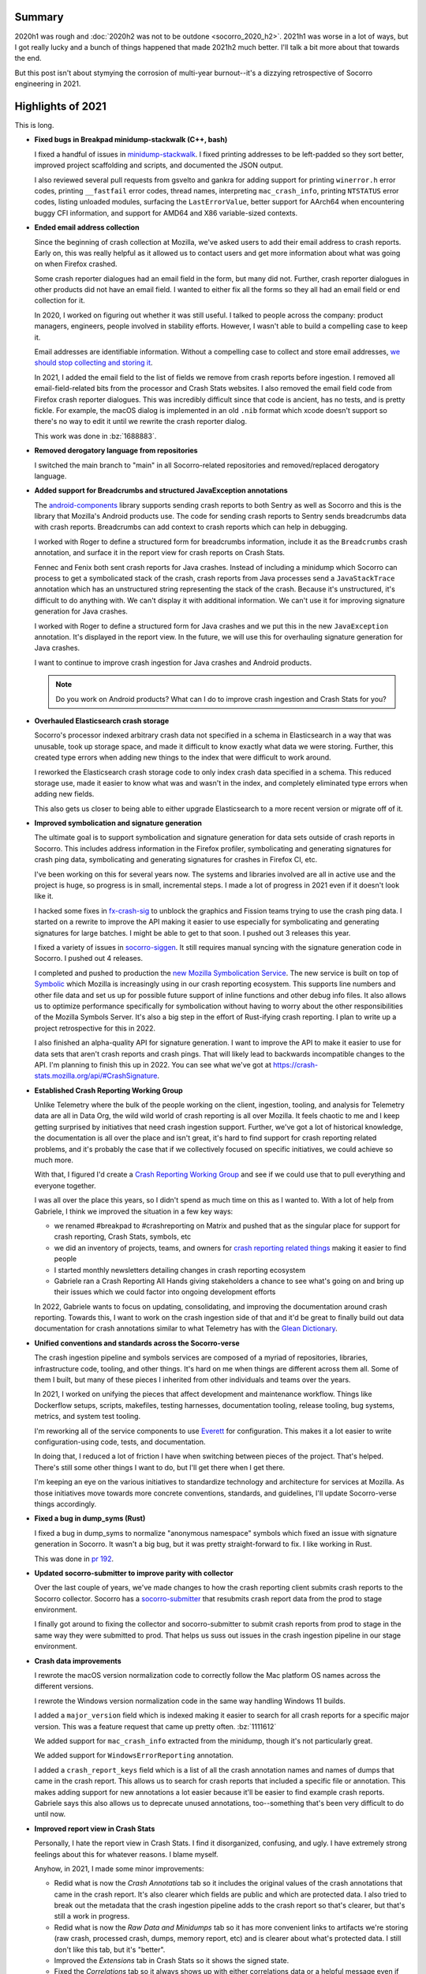 .. title: Socorro Engineering: 2021 retrospective
.. slug: socorro_2021
.. date: 2021-12-22 12:00:00 UTC-05:00
.. tags: mozilla, work, socorro, tecken, dev

Summary
=======

2020h1 was rough and :doc:`2020h2 was not to be outdone <socorro_2020_h2>`. 2021h1
was worse in a lot of ways, but I got really lucky and a bunch of things
happened that made 2021h2 much better. I'll talk a bit more about that towards
the end.

But this post isn't about stymying the corrosion of multi-year burnout--it's a
dizzying retrospective of Socorro engineering in 2021.


.. TEASER_END


Highlights of 2021
==================

This is long. 

* **Fixed bugs in Breakpad minidump-stackwalk (C++, bash)**

  I fixed a handful of issues in `minidump-stackwalk
  <https://github.com/mozilla-services/minidump-stackwalk/>`_.  I fixed printing
  addresses to be left-padded so they sort better, improved project scaffolding
  and scripts, and documented the JSON output.

  I also reviewed several pull requests from gsvelto and gankra for adding
  support for printing ``winerror.h`` error codes, printing ``__fastfail`` error
  codes, thread names, interpreting ``mac_crash_info``, printing ``NTSTATUS``
  error codes, listing unloaded modules, surfacing the ``LastErrorValue``,
  better support for AArch64 when encountering buggy CFI information, and
  support for AMD64 and X86 variable-sized contexts.

* **Ended email address collection**

  Since the beginning of crash collection at Mozilla, we've asked users to
  add their email address to crash reports. Early on, this was really helpful
  as it allowed us to contact users and get more information about what was
  going on when Firefox crashed.

  Some crash reporter dialogues had an email field in the form, but many did
  not. Further, crash reporter dialogues in other products did not have an
  email field. I wanted to either fix all the forms so they all had an email
  field or end collection for it.

  In 2020, I worked on figuring out whether it was still useful. I talked to
  people across the company: product managers, engineers, people involved in
  stability efforts. However, I wasn't able to build a compelling case to keep
  it.

  Email addresses are identifiable information. Without a compelling case to
  collect and store email addresses, `we should stop collecting and storing it
  <https://www.mozilla.org/en-US/about/policy/lean-data/>`_.

  In 2021, I added the email field to the list of fields we remove from crash
  reports before ingestion. I removed all email-field-related bits from the
  processor and Crash Stats websites. I also removed the email field code from
  Firefox crash reporter dialogues. This was incredibly difficult since that code
  is ancient, has no tests, and is pretty fickle. For example, the macOS dialog
  is implemented in an old ``.nib`` format which xcode doesn't support so
  there's no way to edit it until we rewrite the crash reporter dialog.

  This work was done in :bz:`1688883`.

* **Removed derogatory language from repositories**

  I switched the main branch to "main" in all Socorro-related repositories and
  removed/replaced derogatory language.

* **Added support for Breadcrumbs and structured JavaException annotations**

  The `android-components
  <https://github.com/mozilla-mobile/android-components/tree/main/components/lib/crash>`_
  library supports sending crash reports to both Sentry as well as Socorro and
  this is the library that Mozilla's Android products use. The code for sending
  crash reports to Sentry sends breadcrumbs data with crash reports. Breadcrumbs
  can add context to crash reports which can help in debugging.
  
  I worked with Roger to define a structured form for breadcrumbs information,
  include it as the ``Breadcrumbs`` crash annotation, and surface it in the
  report view for crash reports on Crash Stats.

  Fennec and Fenix both sent crash reports for Java crashes. Instead of
  including a minidump which Socorro can process to get a symbolicated stack of
  the crash, crash reports from Java processes send a ``JavaStackTrace``
  annotation which has an unstructured string representing the stack of the
  crash. Because it's unstructured, it's difficult to do anything with. We can't
  display it with additional information. We can't use it for improving
  signature generation for Java crashes.

  I worked with Roger to define a structured form for Java crashes and we put
  this in the new ``JavaException`` annotation. It's displayed in the report
  view. In the future, we will use this for overhauling signature generation for
  Java crashes.

  I want to continue to improve crash ingestion for Java crashes and Android
  products.

  .. Note::

     Do you work on Android products? What can I do to improve crash ingestion
     and Crash Stats for you?


* **Overhauled Elasticsearch crash storage**

  Socorro's processor indexed arbitrary crash data not specified in a schema in
  Elasticsearch in a way that was unusable, took up storage space, and made it
  difficult to know exactly what data we were storing. Further, this created
  type errors when adding new things to the index that were difficult to work
  around.

  I reworked the Elasticsearch crash storage code to only index crash data
  specified in a schema. This reduced storage use, made it easier to know what
  was and wasn't in the index, and completely eliminated type errors when adding
  new fields.

  This also gets us closer to being able to either upgrade Elasticsearch to a
  more recent version or migrate off of it.

* **Improved symbolication and signature generation**
  
  The ultimate goal is to support symbolication and signature generation for
  data sets outside of crash reports in Socorro. This includes address
  information in the Firefox profiler, symbolicating and generating signatures
  for crash ping data, symbolicating and generating signatures for crashes in
  Firefox CI, etc.

  I've been working on this for several years now. The systems and libraries
  involved are all in active use and the project is huge, so progress is in
  small, incremental steps. I made a lot of progress in 2021 even if it doesn't
  look like it.

  I hacked some fixes in `fx-crash-sig
  <https://github.com/mozilla/fx-crash-sig>`_ to unblock the graphics and
  Fission teams trying to use the crash ping data. I started on a rewrite to
  improve the API making it easier to use especially for symbolicating and
  generating signatures for large batches. I might be able to get to that soon.
  I pushed out 3 releases this year.

  I fixed a variety of issues in `socorro-siggen
  <https://github.com/willkg/socorro-siggen>`_. It still requires manual syncing
  with the signature generation code in Socorro. I pushed out 4 releases.

  I completed and pushed to production the `new Mozilla Symbolication Service
  <https://symbolication.services.mozilla.com>`_. The new service is built on
  top of `Symbolic <https://github.com/getsentry/symbolic>`_ which Mozilla is
  increasingly using in our crash reporting ecosystem. This supports line
  numbers and other file data and set us up for possible future support of
  inline functions and other debug info files. It also allows us to optimize
  performance specifically for symbolication without having to worry about the
  other responsibilities of the Mozilla Symbols Server. It's also a big step in
  the effort of Rust-ifying crash reporting. I plan to write up a project
  retrospective for this in 2022.

  I also finished an alpha-quality API for signature generation. I want to
  improve the API to make it easier to use for data sets that aren't crash
  reports and crash pings. That will likely lead to backwards incompatible
  changes to the API. I'm planning to finish this up in 2022. You can see what
  we've got at `<https://crash-stats.mozilla.org/api/#CrashSignature>`_.

* **Established Crash Reporting Working Group**
  
  Unlike Telemetry where the bulk of the people working on the client,
  ingestion, tooling, and analysis for Telemetry data are all in Data Org, the
  wild wild world of crash reporting is all over Mozilla. It feels chaotic to me
  and I keep getting surprised by initiatives that need crash ingestion support.
  Further, we've got a lot of historical knowledge, the documentation is all
  over the place and isn't great, it's hard to find support for crash reporting
  related problems, and it's probably the case that if we collectively focused
  on specific initiatives, we could achieve so much more.

  With that, I figured I'd create a `Crash Reporting Working Group
  <https://wiki.mozilla.org/Data/WorkingGroups/CrashReporting>`_ and see if we
  could use that to pull everything and everyone together.

  I was all over the place this years, so I didn't spend as much time on this as
  I wanted to. With a lot of help from Gabriele, I think we improved the
  situation in a few key ways:

  * we renamed #breakpad to #crashreporting on Matrix and pushed that as the
    singular place for support for crash reporting, Crash Stats, symbols, etc
  * we did an inventory of projects, teams, and owners for `crash reporting
    related things
    <https://wiki.mozilla.org/Data/WorkingGroups/CrashReporting#Crash_reporting_projects.2Fteams>`_
    making it easier to find people
  * I started monthly newsletters detailing changes in crash reporting ecosystem
  * Gabriele ran a Crash Reporting All Hands giving stakeholders a
    chance to see what's going on and bring up their issues which we could
    factor into ongoing development efforts
  
  In 2022, Gabriele wants to focus on updating, consolidating, and improving the
  documentation around crash reporting. Towards this, I want to work on the
  crash ingestion side of that and it'd be great to finally build out data
  documentation for crash annotations similar to what Telemetry has with the
  `Glean Dictionary <https://dictionary.telemetry.mozilla.org/>`_.

* **Unified conventions and standards across the Socorro-verse**
  
  The crash ingestion pipeline and symbols services are composed of a myriad of
  repositories, libraries, infrastructure code, tooling, and other things. It's
  hard on me when things are different across them all. Some of them I built,
  but many of these pieces I inherited from other individuals and teams over
  the years.

  In 2021, I worked on unifying the pieces that affect development and
  maintenance workflow. Things like Dockerflow setups, scripts, makefiles,
  testing harnesses, documentation tooling, release tooling, bug systems,
  metrics, and system test tooling.

  I'm reworking all of the service components to use `Everett
  <https://everett.readthedocs.io>`__ for configuration. This makes it a lot
  easier to write configuration-using code, tests, and documentation.

  In doing that, I reduced a lot of friction I have when switching between
  pieces of the project. That's helped. There's still some other things I want
  to do, but I'll get there when I get there.

  I'm keeping an eye on the various initiatives to standardize technology and
  architecture for services at Mozilla. As those initiatives move towards more
  concrete conventions, standards, and guidelines, I'll update Socorro-verse
  things accordingly.

* **Fixed a bug in dump_syms (Rust)**

  I fixed a bug in dump_syms to normalize "anonymous namespace" symbols which
  fixed an issue with signature generation in Socorro. It wasn't a big bug, but
  it was pretty straight-forward to fix. I like working in Rust.

  This was done in `pr 192 <https://github.com/mozilla/dump_syms/pull/192>`_.

* **Updated socorro-submitter to improve parity with collector**

  Over the last couple of years, we've made changes to how the crash reporting
  client submits crash reports to the Socorro collector. Socorro has a
  `socorro-submitter <https://github.com/mozilla-services/socorro-submitter>`_
  that resubmits crash report data from the prod to stage environment.

  I finally got around to fixing the collector and socorro-submitter to submit
  crash reports from prod to stage in the same way they were submitted to prod.
  That helps us suss out issues in the crash ingestion pipeline in our stage
  environment.

* **Crash data improvements**

  I rewrote the macOS version normalization code to correctly follow the Mac
  platform OS names across the different versions.

  I rewrote the Windows version normalization code in the same way handling
  Windows 11 builds.

  I added a ``major_version`` field which is indexed making it easier to search
  for all crash reports for a specific major version. This was a feature
  request that came up pretty often. :bz:`1111612`

  We added support for ``mac_crash_info`` extracted from the minidump, though
  it's not particularly great.

  We added support for ``WindowsErrorReporting`` annotation.

  I added a ``crash_report_keys`` field which is a list of all the crash
  annotation names and names of dumps that came in the crash report. This allows
  us to search for crash reports that included a specific file or annotation.
  This makes adding support for new annotations a lot easier because it'll be
  easier to find example crash reports. Gabriele says this also allows us to
  deprecate unused annotations, too--something that's been very difficult to do
  until now.

* **Improved report view in Crash Stats**

  Personally, I hate the report view in Crash Stats. I find it disorganized,
  confusing, and ugly. I have extremely strong feelings about this for whatever
  reasons. I blame myself.  

  Anyhow, in 2021, I made some minor improvements:

  * Redid what is now the *Crash Annotations* tab so it includes the original
    values of the crash annotations that came in the crash report. It's also
    clearer which fields are public and which are protected data. I also tried
    to break out the metadata that the crash ingestion pipeline adds to the
    crash report so that's clearer, but that's still a work in progress.
  * Redid what is now the *Raw Data and Minidumps* tab so it has more convenient
    links to artifacts we're storing (raw crash, processed crash, dumps, memory
    report, etc) and is clearer about what's protected data. I still don't like
    this tab, but it's "better".
  * Improved the *Extensions* tab in Crash Stats so it shows the signed state.
  * Fixed the *Correlations* tab so it always shows up with either correlations
    data or a helpful message even if correlations aren't available. 
  
  I also implemented a *Debug* tab which I wish I had thought of years ago. The
  *Debug* tab is the magical place where we can collect all the information
  about how a crash report was ingested so as to debug ingestion and
  stackwalking issues. It's amazing and has already been incredibly useful. In
  2022, I'll add signature generation notes.

* **Wound down the tools-socorro mailing list**

  Before I started working on Socorro, it was an open source project and had
  multiple companies running their own Socorro installation. As I understand it,
  this was coordinated using the tools-socorro mailing list.

  When I joined Socorro, that list was pretty dead and we had no contact with
  anyone running their own Socorro.

  I refocused the Socorro project so it was the code that ran the Mozilla crash
  ingestion pipeline and ended supporting other people running their own crash
  ingestion pipelines. I've talked about this before.

  Anyhow, the last step here was to wind down the tools-socorro mailing list.

* **crashstats-tools improvements**

  I improved argument handling for `crashstats-tools
  <https://github.com/willkg/crashstats-tools>`_ and redid ``supersearchfacet``
  so it supported other periods.

  So now you can do something like this::

    $ supersearchfacet --_facets=product --period=daily
    date                 Fenix  Firefox  FirefoxReality  Focus  ReferenceBrowser
    2021-12-14 00:00:00  55723  101260   125             1598   0
    2021-12-15 00:00:00  50878  111818   202             1492   1
    2021-12-16 00:00:00  51651  101585   129             1308   0
    2021-12-17 00:00:00  51688  99147    121             1353   0
    2021-12-18 00:00:00  54984  59396    97              1490   0
    2021-12-19 00:00:00  54076  55369    202             1582   0
    2021-12-20 00:00:00  52187  81295    127             1560   0
    2021-12-21 00:00:00  50243  74869    99              1381   0

  crashstats-tools are written in Python, but I'd like to rewrite them in Rust.
  Users of crashstats-tools are predominantly running Rust command line tools
  and it'd be a lot easier for them to install and use if written in Rust.

* **Consulted on crash reporting**

  Gabriele is the go-to person for helping with crash reporting client work and
  I'm the go-to person for the crash ingestion and analysis side.

  I consulted on:

  * Analysis on Fission crashes

    This was tricky because Fission crashes aren't like main and content process
    crashes, so we can't pop up a crash reporting dialog. All the options kind
    of sucked. I think they eventually went with looking at Crash Stats for what
    it had and ad hoc analysis of crash ping data for the bigger picture view.

    I wish we could have done better here, but I don't have the required bits
    set up, yet.

  * Analysis of top crashers

    Crash report data isn't representative of crashes our users are
    experiencing. The graphics team was working hard on webrender and needed a
    better data set representative of what our users were experiencing. I fixed
    issues with fx-crash-sig and socorro-siggen allowing them to put together an
    extremely impressive `top crashers
    <https://www.mathies.com/mozilla/crashes/>`_ dashboard.

  * ProClient crashes

  * MozillaVPN crashes

    MozillaVPN is implementing crash reporting. I worked with Marcus to set up
    Crash Stats and debug issues with crash submission. (As of this writing, I
    think he's got it working). While we were debugging, I improved the
    documentation for crash reporting clients to be more helpful for projects
    that aren't using Breakpad tooling.

  Consulting helped improve documentation and support for other crash reporting
  clients.

  .. Note::
    
     If you're a product manager and starting a new product, please get in touch
     with me early on to make your crash reporting story a lot easier for all of
     us!

* **Documentation improvements**

  I redid the architecture and flow diagrams for Socorro and Tecken. This is the
  first major update to the diagrams we've done in several years. This was an
  important thing to do before figuring out the AWS to GCP migration.

  Previously, I was using graphviz dot notation because it's a text-based source
  that I can manage and maintain with text-based tools like git, grep, and text
  editors. However, it's really finicky to render and I spent a lot of time
  tweaking the diagrams so they rendered in a readable way.

  Jeff said we're switching to mermaid.js and diagrams.net. I had the same
  problems with mermaid.js that I did with graphviz/dot. I tried out
  diagrams.net and if I save the diagram as a SVG and export as PNG then I can
  do all the things I want to do and I get a much better diagram out of it.

  * `Socorro diagram <https://socorro.readthedocs.io/en/latest/overview.html>`_

  * `Tecken diagram <https://tecken.readthedocs.io/en/latest/overview.html>`_

  I documented the `JSON schema for minidump-stackwalk output
  <https://github.com/mozilla-services/minidump-stackwalk#minidump-stackwalk-output>`_.
  This turned out to be really helpful when switching to the new Rust minidump
  stackwalker. This also helped us remove some code in the Socorro processor
  for fields that were redundant or no longer used.

  I rewrote the Overview documents for Socorro and Tecken after reading
  `ARCHITECTURE.md
  <https://matklad.github.io//2021/02/06/ARCHITECTURE.md.html>`_ blog post.

  I switched to capturing architecture decisions with ADRs and then backfilled
  `ADRs for Socorro
  <https://github.com/mozilla-services/socorro/tree/main/docs/adr>`_ and `ADRs
  for Tecken <https://github.com/mozilla-services/tecken/tree/main/docs/adr>`_.
  This is in line with what other parts of Mozilla are now doing. Plus it'll
  help me remember what past me was thinking. I have some more ADRs to backfill.
  I'll continue working on this in 2022.

  I improved the `Specification: Submitting crash reports
  <https://socorro.readthedocs.io/en/latest/spec_crashreport.html>`_ document to
  focus it on people writing crash reporting clients that aren't based on the
  Breakpad upload tool or our existing crash reporting client machinery.

  I did a :doc:`Socorro Overview: 2021 presentation <socorro_overview_2021>`. In
  order to do that, I had to write a thing to export my slides into a blog post
  form.
  
  I updated infrastructure documentation and runbooks for all the services I
  maintain.

  I overhauled the documentation in Mana for Socorro and Tecken and pulled it
  into the Data Org space.

  Crash ingestion involves handling of category 4 data (see `Data Collection
  <https://wiki.mozilla.org/Data_Collection>`_). One of my jobs is thinking
  about what we're collecting, how it's accessed, and what happens to it.
  
  With help from Nneka and Emily, I honed our data collection, access, and
  retention policies. I started a Data Sharing Decision log as well. This will
  help us be more consistent even as staff come and go.

  It's great that this exists, but one of the problems the Socorro-verse has is
  that information is in a bunch of different places and that's confusing and
  makes things difficult to find for anyone who isn't me.

  In 2022, I'll be working on straightening out the crash ingestion
  documentation story. I'm keeping tabs on other standards and conventions at
  Mozilla that I can adopt to make things more consistent.

* **Ended collection of FennecAndroid, Thunderbird, and SeaMonkey crash reports**

  FennecAndroid is the version of Firefox for Android before the Fenix rewrite.
  We have migrated users to the new version and we no longer support the old
  version. I contacted product managers to establish that this data no longer
  helps us and then ended collection.

  I've been working on ending collection for Thunderbird and SeaMonkey for
  several years. This was tougher because these two projects are still in use
  and I needed to help both projects migrate to other services. That took a
  while.

* **Switched to new Rust-based minidump-stackwalker**

  Turns out this was the year!

  Aria, with help from Gabriele, Ted, and others, worked on `rust-minidump
  <https://github.com/luser/rust-minidump>`_ and achieved parity with the
  Breakpad minidump-stackwalker the Socorro processor was using.

  I implemented build tooling, a processor rule to run the new stackwalker, a
  feature flag to let us switch between the two stackwalkers, several test
  harnesses to validate the new stackwalker, and redid some parts of the
  processor to make it easier to observe and debug the new stackwalker in a
  server environment. This was the impetus behind the new *Debug* tab.
  
  I wrote up a migration plan. I `examined differences in output
  <https://bugzilla.mozilla.org/show_bug.cgi?id=1744323>`_ and `performance
  <https://bugzilla.mozilla.org/show_bug.cgi?id=1744320>`_ between the two
  stackwalkers. I reviewed and tested rust-minidump pull requests.

  After a flurry of work, we did the final migration switching the production
  environment to the new stackwalker last week. CPU and memory usage metrics on
  the processors went down. Several errors we were getting vanished. It was a
  perfect deploy.

  Check out the average timing for the stackwalker rule drop by half:

  .. thumbnail:: /images/socorro_2021_processor_new_stackwalker.png

     Average timings when transitioning from
     BreakpadStackwalkerRule2015 to MinidumpStackwalkerRule

  The stackwalker rules take up the vast majority of the time it takes to
  process a crash report so switching to the new Rust-based stackwalker
  effectively halves the amount of time it takes to process crash reports.

  I plan to write up a project retrospective on this in 2022.

I also did a bunch of small features, signature generation changes,
reprocessing, bug fixes, docs fixes, and other things.

Other non-Socorro-verse things:

* **Reviewed Bleach pull requests and re-upped as co-maintainer**

  I stepped down from Bleach in :doc:`March 2019 <bleach_stepping_down>`, but I
  continued to help out with reviewing changes. Bleach development has slowed
  way down, but we had one security issue and a handful of other things to work
  through.

  In December 2021, I stepped back up as co-maintainer. I started working
  through issues and pull requests. I think I want to keep Bleach maintenance to
  a minimum and only work on things that are urgent and/or necessary.

* **Switched to Jupyter for analysis**

  I switched to using Jupyter for data analysis. For a long time, I've been
  looking for a way to capture data and analysis such that it stuck around and
  was viewable long after the fact. Socorro crash report data expires after 6
  months, Grafana data expires after 6 months, logs expire, etc.

  GitHub can show notebooks, so I discovered if I save the notebook and data
  files, I can do my analysis in Jupyter notebooks and save it in a way that
  doesn't expire and allows other people to tinker with the data.

  `<https://github.com/willkg/socorro-jupyter>`_

* **Updates to tooling**

  I made some minor fixes and releases for `rob-bugson
  <https://addons.mozilla.org/en-US/firefox/addon/rob-bugson/>`_.

  I overhauled `paul-mclendahand <https://github.com/willkg/paul-mclendahand>`_
  to require fewer weird configuration settings and setup and support GitHub
  access tokens.

  I improved my `socorro-release <https://github.com/willkg/socorro-release/>`_
  script which I use for creating deploy bugs and tagging releases for services
  I maintain.

  I overhauled `Everett <https://everett.readthedocs.io/>`__ configuration
  components and got about half-way through redoing the Sphinx extension for
  auto-generating configuration documentation. (The new Sphinx extension changes
  are *amazing*. I really wish I had time to finish it up.)

  I did some minor updates to `Markus <https://markus.readthedocs.io/>`_.
  Generally, Markus is "done", so I'm only putting out updates to improve
  documentation and support new Python versions.

* **Joined Data Stewards**

  I joined `Data Stewards <https://wiki.mozilla.org/Data_Collection>`_ and did a
  handful of data reviews.
  
  One of my reasons for joining was to unify Socorro's crash annotation
  processes with Telemetry's data processes. I haven't really gotten very far
  with that, yet. Maybe next year.

* **Started the Data Neighborhood**

  I had a regular 1:1 with `Will <https://wrla.ch/index.html>`_ and during one
  of these conversations, we were talking about how I went on PTO for 5 weeks
  and he took a 5 week sabbatical at the `Recurse center
  <https://www.recurse.com/>`_ and when we came back, it was so quiet. We
  thought about what we could do or facilitate to increase the activity,
  interconnectedness between people, and general feeling of belonging. It's hard
  to describe the project well in a short paragraph, so I'll leave that for
  another blog post.
  
  Anyhow, we started the Data Neighborhood as a way to provide a framework for
  organizing and running activities, events, groups, etc.

  Out of that, we started a ``#data-checkins`` Slack channel where people could
  talk about their day. We started a ``#data-writing-help`` channel for talking
  about writing which is a critical part of our work and also getting help with
  editing and review. We put together a Mana page that listed many groups across
  Mozilla and where they congregate (they're hard to find--there's no index
  anywhere).

  I was talking with Mark about this and my current thinking is that it was a
  good experiment, but it didn't ultimately help much because the hypothesis of
  "if we provide a framework for people to do things, they'll do them!" didn't
  pan out.

  Also, now that Will is leaving, I'm not sure what I'm going to do with this.
  Should I pull in some other people and see where that goes? Should I shelve
  it? What's the next hypothesis we can test out?

Personal things:

* **10-year Moziversary**
  
  In September, I hit my :doc:`10-year Moziversary <mozilla_10_years>`.
  
* **5 weeks of PTO**
  
  I work on Socorro-verse and a bunch of other stuff on my own. It's against my
  nature to step away for periods of time in situations when I'm on my own.
  Who's going to press the button every 108 minutes? What if the island blows up
  while I'm not there?

  But I was incredibly burned out and had been for years and years for all the
  reasons.

  I talked it out with Mark, my manager, who helped me pull off a 5-week PTO.
  During that time, I did nothing. I made no plans. I didn't work on projects. I
  didn't take any trips. I didn't take classes. I didn't read books. I did
  nothing.

  Coming back was so totally weird. I felt like a different person. I look over
  this description and it barely evokes how stark the before and after was.

  I'm still feeling weary and burned out, but I feel much better.

  I've never taken that much PTO off at once in my life. Previously, I would
  quit, take the time off as needed (one time I took a year off), and then join
  a different company. I feel really lucky to have been able to take 5 weeks off
  and come back to an environment where my colleagues were actively looking out
  for my well-being.

* **"Attended" some conferences**
  
  I attended `PyCon 2021 <https://us.pycon.org/2021/>`_, but I also had my
  second vaccine shot, so I slept through the last day.

  I attended the `StaffPlus Live conference
  <https://leaddev.com/course/leaddev-live>`_ which was fascinating. As a new
  Senior Staff Engineer, I found this conference really helped me frame my work
  and role in the things going on around me for my new role plus it helped frame
  the last few years I spent as a Staff Engineer. I had no idea about all the
  stuff I had no idea about. Also, Will Larson's `Staff Engineer: Leadership
  beyond the management track
  <https://www.amazon.com/Staff-Engineer-Leadership-beyond-management/dp/1736417916/>`_
  really helped me up my game.

  I attended `Google Next 21
  <https://cloud.google.com/blog/topics/google-cloud-next/whats-new-at-next>`_.
  I know they put a lot of work and effort into it, but it's such a dizzying
  alphabet soup of service stuff it's hard to follow.

Stuff I worked on, but either abandoned or put on the back burner:

* Folding in socorro-siggen into socorro again
* Overhauling crash signature generation for Java crashes
* Symbolication and signature generation for crash ping data
* fx-crash-sig overhaul for better batch support
* Project planning for a possible Socorro-as-a-service
* Plan for unifying Socorro with Telemetry ingestion pipeline
* Overhauling crash report data structure and building schemas for crash reports
  and processed data
* Supporting debug files other than Breakpad sym
* Supporting inline functions in symbolication


Retrospective for 2021
======================

This post is ridiculously long. When I started writing it, I was of the mind
this year just kind of flew by without much progress and was another let-down of
a year. Now that I've written most of the blog post, I think that's probably not
the case.

I wish I had gotten further on some projects--especially sorting out crash pings
and making that data set more usable. I also wish I hadn't started so many
different things. One of the things I tend to do is move a lot of projects
forward in short, incremental steps towards various goals while keeping
everything working. There's a lot of overall progress, but not a lot of
individual progress and some projects don't hit the jackpot until the very end
when they're finished.

But whatever--I got lots of feelings. I think I done good in 2021.


Thanks
======

Many thanks to Mark who looks out for me and makes it easier for me to be me and
me to do the things I do. I wish everyone had a Mark or a Mark-like. I would
eagerly pay for Mark-as-a-Service!

Many thanks to Jason who's a first-rate SRE!

Many thanks to Aria, Gabriele, Jeff, Markus, Calixte, Roger, and Ted whose
efforts on Rust-ifying everything and knowledge of crash reporting and
engineering minutia are critical to any success I might ever have with anything!

Many thanks to Chris, Jim, Nika, and others who rely on Crash Stats and crash
ingestion for their patience as I muddle along and their insight as to how they
need things to work to do the things they need to do!

Many thanks to Lonnen whose historical knowledge helps give context to the
eldritch weirdness!

Many thanks to Will, Jeff, John, Rob, Paul, Chutten, Les and everyone else who
make up my peer support group!

Many thanks to you, dear reader, for getting through this omnibus! I hope it was
helpful to you.


Stats
=====

Here's some Bugzilla and GitHub numbers because it's easy to build Bugzilla and
GitHub numbers and sometimes they're interesting.

Bugzilla
--------

::

  Bugs created: 311
  Creators: 38

       Will Kahn-Greene [:willkg] ET  : 219
           Gabriele Svelto [:gsvelto] : 30
       Sebastian Hengst [:aryx] (need : 7
       Steven Michaud [:smichaud] (Re : 6
            Andrew McCreight [:mccr8] : 5
             Markus Stange [:mstange] : 4
           Aria Beingessner [:Gankra] : 3
       [PTO until Jan 10th] Agi Sferr : 2
           Jeff Muizelaar [:jrmuizel] : 2
                           and others ...

  Bugs resolved: 316

                              WONTFIX : 22
                                FIXED : 268
                                MOVED : 2
                           WORKSFORME : 9
                            DUPLICATE : 5
                           INCOMPLETE : 5
                              INVALID : 4

  Resolvers: 14

       Will Kahn-Greene [:willkg] ET  : 295
           Gabriele Svelto [:gsvelto] : 10
       Calixte Denizet (:calixte) (in : 2
                         continuation : 1
                        mcastelluccio : 1
                           and others ...

  Commenters: 107

                               willkg : 1472
                              gsvelto : 93
                             smichaud : 44
                              peterbe : 35
                         continuation : 21
                           and others ...

  Statistics

      Youngest bug : 0.0d: 1685461: Upload symbols for the 84.0.1 and 84.0.2 builds...
   Average bug age : 265.1d
    Median bug age : 8.0d
        Oldest bug : 2626.0d: 973894: Supersearch: field exists should be available f...


GitHub
------

::

  mozilla-services/socorro:

    Merged PRs: 221

    Committers:
               willkg :   210  (+13324,  -9110,  285 files)
      dependabot[bot] :     4  (   +52,    -48,    5 files)
             jrmuizel :     2  (    +2,     -0,    2 files)
             jcristau :     2  (    +2,     -1,    2 files)
       gabrielesvelto :     1  (   +26,     -1,    2 files)
             kbrosnan :     1  (    +5,     -2,    1 files)
           amccreight :     1  (    +2,     -0,    1 files)

                Total :        (+13413,  -9162,  285 files)

    Most changed files:
      docker/Dockerfile (36)
      requirements.txt (32)
      requirements.in (30)
      socorro/processor/rules/mozilla.py (28)
      socorro/external/es/super_search_fields.py (28)
      webapp-django/crashstats/crashstats/jinja2/crashstats/report_index.html (22)
      socorro/unittest/processor/rules/test_mozilla.py (21)
      webapp-django/crashstats/crashstats/models.py (20)
      socorro/processor/rules/breakpad.py (18)
      webapp-django/crashstats/crashstats/tests/test_views.py (16)

    Age stats:
          Youngest PR : 0.0d: 5948: bug 1746872: add note about upload_file_minidum...
       Average PR age : 0.4d
        Median PR age : 0.0d
            Oldest PR : 32.0d: 5802: Bug 1715634 - add get_fpsr to the irrelevant si...

  mozilla-services/antenna:

    Merged PRs: 41


    Committers:
               willkg :    37  ( +3114,  -2744,   55 files)
      dependabot[bot] :     4  (  +219,   -163,    2 files)

                Total :        ( +3333,  -2907,   55 files)

    Most changed files:
      requirements.in (20)
      requirements.txt (20)
      docker/Dockerfile (13)
      antenna/throttler.py (7)
      Makefile (5)
      antenna/app.py (5)
      antenna/breakpad_resource.py (4)
      systemtest/conftest.py (2)
      systemtest/test_dockerflow.py (2)
      antenna/ext/s3/connection.py (2)

    Age stats:
          Youngest PR : 0.0d: 763: fix reqs rules to not load dependencies
       Average PR age : 0.0d
        Median PR age : 0.0d
            Oldest PR : 0.0d: 763: fix reqs rules to not load dependencies

  mozilla-services/tecken:

    Merged PRs: 87

    Committers:
               willkg :    81  (+12635,  -8986,  153 files)
      dependabot[bot] :     6  (   +19,    -19,    4 files)

                Total :        (+12654,  -9005,  153 files)

    Most changed files:
      requirements.in (30)
      requirements.txt (30)
      docker/Dockerfile (18)
      eliot-service/eliot/symbolicate_resource.py (11)
      frontend/yarn.lock (11)
      eliot-service/tests/test_symbolicate_resource.py (9)
      eliot-service/eliot/app.py (7)
      eliot-service/eliot/cache_manager.py (7)
      docs/overview.rst (5)
      Makefile (5)

    Age stats:
          Youngest PR : 0.0d: 2460: Update symbolicate script to use new service
       Average PR age : 0.1d
        Median PR age : 0.0d
            Oldest PR : 3.0d: 2397: bug 1673887: rewrite disk cache manager

  mozilla-services/socorro-submitter:

    Merged PRs: 6

    Committers:
               willkg :     6  (  +908,   -581,   25 files)

                Total :        (  +908,   -581,   25 files)

    Most changed files:
      requirements-dev.txt (4)
      requirements.txt (3)
      src/submitter.py (3)
      docker/test/Dockerfile (2)
      tests/test_submitter.py (1)
      .gitignore (1)
      Makefile (1)
      README.rst (1)
      bin/aws_s3.sh (1)
      bin/build_artifact.sh (1)

    Age stats:
          Youngest PR : 0.0d: 36: Update urllib3
       Average PR age : 0.0d
        Median PR age : 0.0d
            Oldest PR : 0.0d: 36: Update urllib3

  mozilla-services/minidump-stackwalk:
    Closed issues: 11
                               willkg : 2
                       gabrielesvelto : 1

    Merged PRs: 21

    Committers:
               willkg :    10  (  +642,   -354,   14 files)
       gabrielesvelto :     8  (+27998,    -42,  176 files)
               Gankra :     2  (  +188,     -3,    2 files)
       steven-michaud :     1  (  +596,     -0,    2 files)

                Total :        (+29424,   -399,  185 files)

    Most changed files:
      minidump-stackwalk/stackwalker.cc (10)
      README.rst (4)
      bin/build_breakpad.sh (3)
      breakpad-patches/20-winerror-codes.patch (2)
      .gitignore (2)
      bin/run_mdsw.sh (2)
      breakpad-patches/16-get-last-error.patch (2)
      bin/build_stackwalker.sh (2)
      bin/clean_artifacts.sh (2)
      CODE_OF_CONDUCT.md (1)

    Age stats:
          Youngest PR : 0.0d: 47: Readme fixes
       Average PR age : 2.3d
        Median PR age : 0.0d
            Oldest PR : 17.0d: 11: Update breakpad and apply the stackwalker impro...

  willkg/socorro-siggen:
    Closed issues: 5
                               willkg : 1

    Merged PRs: 13

    Committers:
               willkg :    13  (  +946,   -467,   24 files)

                Total :        (  +946,   -467,   24 files)

    Most changed files:
      setup.py (6)
      siggen/cmd_signature.py (6)
      HISTORY.rst (5)
      siggen/__init__.py (4)
      .github/workflows/main.yml (4)
      tox.ini (4)
      siggen/rules.py (4)
      siggen/socorro_sha.txt (4)
      siggen/tests/test_rules.py (4)
      siggen/siglists/prefix_signature_re.txt (3)

    Age stats:
          Youngest PR : 0.0d: 84: Prep for 1.0.8 release
       Average PR age : 0.0d
        Median PR age : 0.0d
            Oldest PR : 0.0d: 84: Prep for 1.0.8 release

  willkg/crashstats-tools:
    Closed issues: 4

    Merged PRs: 9

    Committers:
               willkg :     9  (  +197,   -114,   18 files)

                Total :        (  +197,   -114,   18 files)

    Most changed files:
      setup.py (3)
      .github/workflows/main.yml (3)
      crashstats_tools/utils.py (3)
      src/crashstats_tools/__init__.py (2)
      Makefile (2)
      tox.ini (2)
      crashstats_tools/cmd_reprocess.py (2)
      HISTORY.rst (1)
      README.rst (1)
      src/crashstats_tools/cmd_fetch_data.py (1)

    Age stats:
          Youngest PR : 0.0d: 43: Prep for 1.2.0 release
       Average PR age : 0.0d
        Median PR age : 0.0d
            Oldest PR : 0.0d: 43: Prep for 1.2.0 release


  All repositories:

    Total closed issues: 20
    Total merged PRs: 398
